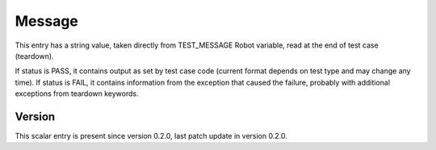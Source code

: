 ..
   Copyright (c) 2021 Cisco and/or its affiliates.
   Licensed under the Apache License, Version 2.0 (the "License");
   you may not use this file except in compliance with the License.
   You may obtain a copy of the License at:
..
       http://www.apache.org/licenses/LICENSE-2.0
..
   Unless required by applicable law or agreed to in writing, software
   distributed under the License is distributed on an "AS IS" BASIS,
   WITHOUT WARRANTIES OR CONDITIONS OF ANY KIND, either express or implied.
   See the License for the specific language governing permissions and
   limitations under the License.


Message
^^^^^^^

This entry has a string value, taken directly from TEST_MESSAGE Robot variable,
read at the end of test case (teardown).

If status is PASS, it contains output as set by test case code
(current format depends on test type and may change any time).
If status is FAIL, it contains information from the exception that caused
the failure, probably with additional exceptions from teardown keywords.

Version
~~~~~~~

This scalar entry is present since version 0.2.0,
last patch update in version 0.2.0.
